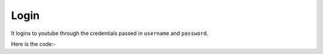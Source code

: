 **************************************************
Login
**************************************************
It logins to youtube through the credentials passed in ``username`` and ``password``.

Here is the code:-

.. py:function:: youtube.login(username="username",password="password")

   
   :param str username: Account username
   :param str password: Account password
   :return: {}
   :rtype: dict